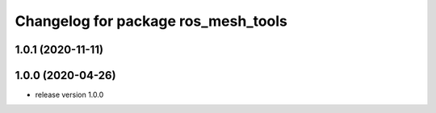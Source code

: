 ^^^^^^^^^^^^^^^^^^^^^^^^^^^^^^^^^^^^
Changelog for package ros_mesh_tools
^^^^^^^^^^^^^^^^^^^^^^^^^^^^^^^^^^^^

1.0.1 (2020-11-11)
------------------

1.0.0 (2020-04-26)
------------------
* release version 1.0.0

